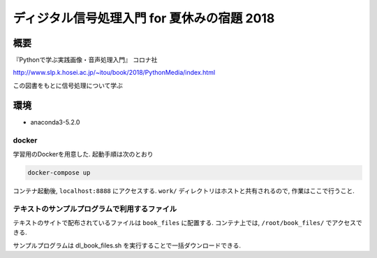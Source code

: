 ==================================================================
ディジタル信号処理入門 for 夏休みの宿題 2018
==================================================================

概要
==================================================================

『Pythonで学ぶ実践画像・音声処理入門』 コロナ社

http://www.slp.k.hosei.ac.jp/~itou/book/2018/PythonMedia/index.html

この図書をもとに信号処理について学ぶ


環境
==================================================================

* anaconda3-5.2.0


docker
------------------------------------------------

学習用のDockerを用意した.
起動手順は次のとおり


.. code-block:: 

  docker-compose up


コンテナ起動後, ``localhost:8888`` にアクセスする. ``work/`` ディレクトリはホストと共有されるので, 作業はここで行うこと.


テキストのサンプルプログラムで利用するファイル
------------------------------------------------

テキストのサイトで配布されているファイルは ``book_files`` に配置する.  
コンテナ上では, ``/root/book_files/`` でアクセスできる.

サンプルプログラムは dl_book_files.sh を実行することで一括ダウンロードできる.

